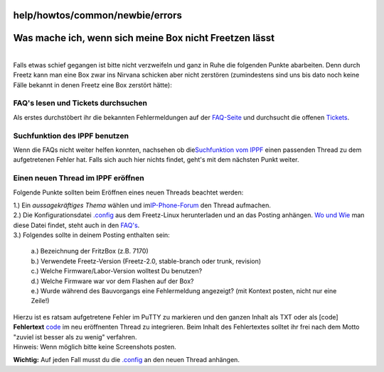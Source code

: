 help/howtos/common/newbie/errors
================================
.. _WasmacheichwennsichmeineBoxnichtFreetzenlässt:

Was mache ich, wenn sich meine Box nicht Freetzen lässt
=======================================================

| 
| Falls etwas schief gegangen ist bitte nicht verzweifeln und ganz in
  Ruhe die folgenden Punkte abarbeiten. Denn durch Freetz kann man eine
  Box zwar ins Nirvana schicken aber nicht zerstören (zumindestens sind
  uns bis dato noch keine Fälle bekannt in denen Freetz eine Box
  zerstört hätte):

.. _FAQslesenundTicketsdurchsuchen:

FAQ's lesen und Tickets durchsuchen
-----------------------------------

Als erstes durchstöbert ihr die bekannten Fehlermeldungen auf der
`FAQ-Seite <../../../../FAQ.html#BeimErstellentritteinFehleraufwasnun>`__
und durchsucht die offenen `Tickets </report/9>`__.

.. _SuchfunktiondesIPPFbenutzen:

Suchfunktion des IPPF benutzen
------------------------------

Wenn die FAQs nicht weiter helfen konnten, nachsehen ob die
`​Suchfunktion vom IPPF <http://www.ip-phone-forum.de/search.php>`__
einen passenden Thread zu dem aufgetretenen Fehler hat. Falls sich auch
hier nichts findet, geht's mit dem nächsten Punkt weiter.

.. _EinenneuenThreadimIPPFeröffnen:

Einen neuen Thread im IPPF eröffnen
-----------------------------------

Folgende Punkte sollten beim Eröffnen eines neuen Threads beachtet
werden:

| 1.) Ein *aussagekräftiges Thema* wählen und im
  `​IP-Phone-Forum <http://www.ip-phone-forum.de/newthread.php?do=newthread&f=525>`__
  den Thread aufmachen.
| 2.) Die Konfigurationsdatei
  `.config <../../../../FAQ.html#Wofindeichdieseber%C3%BChmte.config-Datei>`__
  aus dem Freetz-Linux herunterladen und an das Posting anhängen. `Wo
  und
  Wie <../../../../FAQ.html#Wofindeichdieseber%C3%BChmte.config-Datei>`__
  man diese Datei findet, steht auch in den
  `FAQ's <../../../../FAQ.html#Wofindeichdieseber%C3%BChmte.config-Datei>`__.
| 3.) Folgendes sollte in deinem Posting enthalten sein:

   | a.) Bezeichnung der FritzBox (z.B. 7170)
   | b.) Verwendete Freetz-Version (Freetz-2.0, stable-branch oder
     trunk, revision)
   | c.) Welche Firmware/Labor-Version wolltest Du benutzen?
   | d.) Welche Firmware war vor dem Flashen auf der Box?
   | e.) Wurde während des Bauvorgangs eine Fehlermeldung angezeigt?
     (mit Kontext posten, nicht nur eine Zeile!)

| Hierzu ist es ratsam aufgetretene Fehler im PuTTY zu markieren und den
  ganzen Inhalt als TXT oder als [code] **Fehlertext** `code </code>`__
  im neu eröffnenten Thread zu integrieren. Beim Inhalt des Fehlertextes
  solltet ihr frei nach dem Motto "zuviel ist besser als zu wenig"
  verfahren.

| Hinweis: Wenn möglich bitte keine Screenshots posten.

**Wichtig:** Auf jeden Fall musst du die
`.config <../../../../FAQ.html#Wofindeichdieseber%C3%BChmte.config-Datei>`__
an den neuen Thread anhängen.
